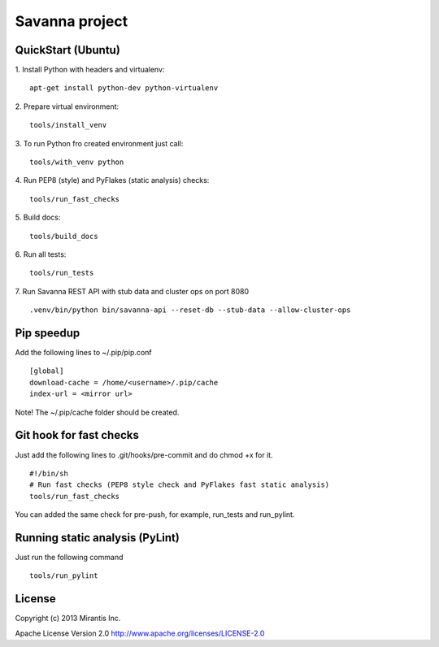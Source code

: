 Savanna project
===============

QuickStart (Ubuntu)
----------
1. Install Python with headers and virtualenv:
::
    apt-get install python-dev python-virtualenv

2. Prepare virtual environment:
::
    tools/install_venv

3. To run Python fro created environment just call:
::
    tools/with_venv python

4. Run PEP8 (style) and PyFlakes (static analysis) checks:
::
    tools/run_fast_checks

5. Build docs:
::
    tools/build_docs

6. Run all tests:
::
    tools/run_tests

7. Run Savanna REST API with stub data and cluster ops on port 8080
::
    .venv/bin/python bin/savanna-api --reset-db --stub-data --allow-cluster-ops


Pip speedup
-----------

Add the following lines to ~/.pip/pip.conf
::
    [global]
    download-cache = /home/<username>/.pip/cache
    index-url = <mirror url>

Note! The ~/.pip/cache folder should be created.

Git hook for fast checks
------------------------
Just add the following lines to .git/hooks/pre-commit and do chmod +x for it.
::
    #!/bin/sh
    # Run fast checks (PEP8 style check and PyFlakes fast static analysis)
    tools/run_fast_checks

You can added the same check for pre-push, for example, run_tests and run_pylint.

Running static analysis (PyLint)
--------------------------------
Just run the following command
::
    tools/run_pylint

License
-------
Copyright (c) 2013 Mirantis Inc.

Apache License Version 2.0 http://www.apache.org/licenses/LICENSE-2.0
